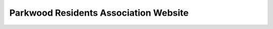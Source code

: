 Parkwood Residents Association Website
================================================================================
